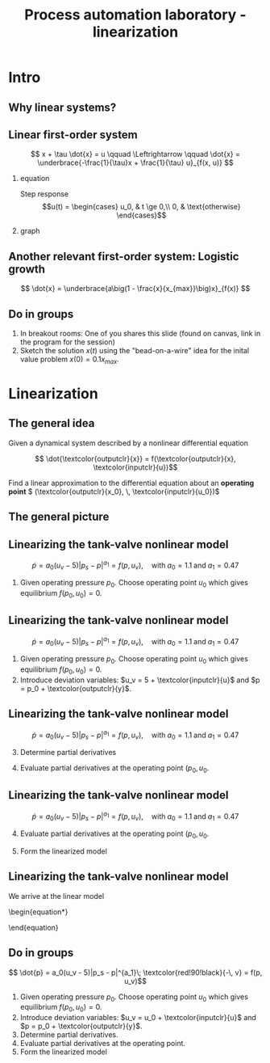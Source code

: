 #+OPTIONS: toc:nil
# #+LaTeX_CLASS: koma-article 

#+LATEX_CLASS: beamer
#+LATEX_CLASS_OPTIONS: [presentation,aspectratio=169]
#+OPTIONS: H:2
# #+BEAMER_THEME: Madrid
#+COLUMNS: %45ITEM %10BEAMER_ENV(Env) %10BEAMER_ACT(Act) %4BEAMER_COL(Col) %8BEAMER_OPT(Opt)
     
#+LaTex_HEADER: \usepackage{khpreamble}
#+LaTex_HEADER: \usepackage{epigraph}

#+LaTex_HEADER:\definecolor{inputclr}{rgb}{1, 0.49, 0.0}
#+LaTex_HEADER:\definecolor{outputclr}{rgb}{0., 0.3, 0.6}


#+title: Process automation laboratory - linearization
# #+date: 2019-02-27

* What do I want the students to understand?			   :noexport:
  - How to linearize a nonlinear system

* Which activities will the students do?			   :noexport:
  1. Concept question: What if operating point changes?

* Intro
** Why linear systems?
   #+begin_export latex
   \setlength\epigraphwidth{.8\textwidth}
   \epigraph{Finally, we make some remarks on why linear systems are so important. The answer is simple: because we can solve them!}{\textit{Richard Feynman}\\\url{https://www.feynmanlectures.caltech.edu/I_25.html}}
   #+end_export

*** Notes                                                          :noexport:
    I start by this quote from Richard Feynman, which was a really smart guy. In general linear systems are popular, because we can do so much with them. There is a very rich and powerful theory for these. And many times they are very useful too. 

** Linear first-order system
   \[ x + \tau \dot{x} = u \qquad \Leftrightarrow \qquad \dot{x} = \underbrace{-\frac{1}{\tau}x + \frac{1}{\tau} u}_{f(x, u)} \]

*** equation
    :PROPERTIES:
    :BEAMER_col: 0.4
    :END:
   Step response \[u(t) = \begin{cases} u_0, & t \ge 0,\\ 0, & \text{otherwise} \end{cases}\]

*** graph
    :PROPERTIES:
    :BEAMER_col: 0.6
    :END:
   #+begin_export latex
   \begin{center}
     \begin{tikzpicture}
       \pgfmathsetmacro{\tconst}{2}
       \pgfmathsetmacro{\kgain}{1}
       \pgfmathsetmacro{\uconst}{1}
       \pgfmathsetmacro{\xmax}{\uconst}
       \pgfmathsetmacro{\ymax}{\uconst/\tconst}
       \begin{axis}[
	 %yshift=-5cm,
	 clip=false,
	 axis lines=middle,
	 width = 8cm,
	 height = 6cm,
	 xlabel = {$x$},
	 ylabel = {$\dot{x}$},
	 xtick={0, \xmax},
	 xticklabels={0, $u_0$},
	 ytick={0, \ymax},
	 yticklabels={0, $\frac{u_0}{\tau}$},
	 %title={$\dot{x} = f(x) = -\frac{1}{\tau} x + \frac{1}{\tau}u_0$},
	 ]
	 \addplot[outputclr, thick, no marks, domain=-0.2:\xmax+0.2, samples=10] {-1.0/\tconst * x + 1.0/\tconst * \uconst} node[coordinate, pin=0:{$\dot{x}=f(x,u=u_0) = -\frac{1}{\tau} x + \frac{1}{\tau}u_0$}, pos=0.3] {};
       \end{axis}
     \end{tikzpicture}
   \end{center}
   #+end_export

*** Notes                                                          :noexport:
Let's start by looking at the first-order system that you should all be very familiar with by now. It has time-constant tau, and gain equal to one. I have written it so that the derivative term is a function of the state, x and the input u. This is a function of two variables, and it could be plotted as the surface, with xdot representing the height over the x-u plane [DRAW]. Now, if u is a constant (a step input) then we can graph xdot as a function of x only. It becomes a straight line. This is what it means for a differential equation to be linear. That the derivative depends linearly on the state and represented this way, it becomes a straight line. In the two-dimensional  case, it would be slanting plane, with We can use this graph to visualize the behaviour of the system. Think of the x-axis as a tight string, and the state at time t (the value of x at time t) represented as the position of a bead on this wire. So for a step-response, we have x=0 at t=0, and the bead starts in the origin. The velocity of the bead is given by xdot, which is positive, so the bead will move to the right (draw arrow). As it moves, the velocity (given by the straight line) decreases, which can be represented by a shorter arrow. As we approach u_0, the bead continues to move to the right (increasing x) but slower and slower. As t goes to infinity it will approach u0. x=u0 is an equilibrium state, since the derivative is zero there, so there is no change. Note also that it is a stable equilibrium, since a small deviation away from the equilibrium point will cause x to go back to x=u0. 

Note that the slope is -1/tau, which is the same as the value of the pole of the system. 

** Another relevant first-order system: Logistic growth
   \[ \dot{x} = \underbrace{a\big(1 - \frac{x}{x_{max}}\big)x}_{f(x)} \]

   #+begin_export latex
   \begin{center}
     \begin{tikzpicture}
       \pgfmathsetmacro{\gconst}{2}
       \pgfmathsetmacro{\xmax}{1}
       \pgfmathsetmacro{\ymax}{\gconst*\xmax/4}
       \begin{axis}[
	 %yshift=-5cm,
	 clip=false,
	 axis lines=middle,
	 width = 8cm,
	 height = 6cm,
	 xlabel = {$x$},
	 ylabel = {$\dot{x}$},
	 xtick={0, \xmax},
	 xticklabels={0, $x_{max}$},
	 ytick={0, \ymax},
	 yticklabels={0, $a\frac{x_{max}}{4}$},
	 ymax=\ymax+0.1,
	 xmax=\xmax+0.1,
	 %title={$\dot{x} = f(x) = -\frac{1}{\tau} x + \frac{1}{\tau}u_0$},
	 ]
	 \addplot[outputclr, thick, no marks, domain=-0.05:\xmax+0.05, samples=100] {\gconst * (1- x/\xmax)*x} node[coordinate, pin=0:{$\dot{x}=f(x) = a\big(1 - \frac{x}{x_{max}}\big)x$}, pos=0.7] {};
       \end{axis}
     \end{tikzpicture}
   \end{center}
   {\footnotesize See 3Blue1Brown \texit{Exponential growth and epidemics} \url{https://youtu.be/Kas0tIxDvrg}}
   #+end_export

*** Notes                                                          :noexport:
    Let's use the same idea, but now for a very relevant nonlinear system: Logistic growth. Have you talked about logistic growth in other classes? 
    The model represents growth of a species. You can also think of it as the spread of the corona virus if nothing is done to prevent the spread. The model has two parameters: The base growth rate a, and the carrying capacity, x_max. In the context of the spread of the virus x_max as the population size. Note that there are two equilibrium points x=0 (no infected person) and x=x_max (everyone are infected). In both cases, there will be no change in the number of infected persons. 

Now, think again on the bead on the wire. We start at t=0 with just very few infected people. So at t=0, the bead representing the value of x, is close to the origin, but positive. Then, since the derivative is positive, it will start to move to the right, away from the equilibrium point. This equilibrium point is unstable, and it has to do with the SLOPE of the line at the intersection, which is positive. And it will move faster and faster to the right, until we reach the midpoint. At some point half the population is infected, and that is when the growth of the infected population is fastest. After that the growth is positive, but not as fast, and we approach the case when all the population is infected. This equilibrium point is stable, and the slope is negative. In fact, to linearize the model about this equilibrium, is to determine the tangent at this point, and the slope of that tangent is equal to the POLE of the system. So if the tangent is positive the pole is in the right-half plane.  

** Do in groups
   #+begin_export latex
   \begin{center}
     \begin{tikzpicture}
       \pgfmathsetmacro{\gconst}{2}
       \pgfmathsetmacro{\xmax}{1}
       \pgfmathsetmacro{\ymax}{\gconst*\xmax/4}
       \begin{axis}[
	 %yshift=-5cm,
	 clip=false,
	 axis lines=middle,
	 width = 8cm,
	 height = 6cm,
	 xlabel = {$x$},
	 ylabel = {$\dot{x}$},
	 xtick={0, \xmax},
	 xticklabels={0, $x_{max}$},
	 ytick={0, \ymax},
	 yticklabels={0, $a\frac{x_{max}}{4}$},
	 ymax=\ymax+0.1,
	 xmax=\xmax+0.1,
	 %title={$\dot{x} = f(x) = -\frac{1}{\tau} x + \frac{1}{\tau}u_0$},
	 ]
	 \addplot[outputclr, thick, no marks, domain=-0.05:\xmax+0.05, samples=100] {\gconst * (1- x/\xmax)*x} node[coordinate, pin=0:{$\dot{x}=f(x) = a\big(1 - \frac{x}{x_{max}}\big)x$}, pos=0.7] {};
       \end{axis}
     \end{tikzpicture}
   \end{center}
   #+end_export
   1) In breakout rooms: One of you shares this slide (found on canvas, link in the program for the session)
   2) Sketch the solution \(x(t)\) using the "bead-on-a-wire" idea for the inital value problem \(x(0) = 0.1x_{max}\).

*** Notes                                                          :noexport:
Now, think again on the bead on the wire. We start at t=0 with just very few infected people. So at t=0, the bead representing the value of x, is close to the origin, but positive. Then, since the derivative is positive, it will start to move to the right, away from the equilibrium point. This equilibrium point is unstable, and it has to do with the SLOPE of the line at the intersection, which is positive. And it will move faster and faster to the right, until we reach the midpoint. At some point half the population is infected, and that is when the growth of the infected population is fastest. After that the growth is positive, but not as fast, and we approach the case when all the population is infected. This equilibrium point is stable, and the slope is negative. In fact, to linearize the model about this equilibrium, is to determine the tangent at this point, and the slope of that tangent is equal to the POLE of the system. So if the tangent is positive the pole is in the right-half plane.  

* Linearization
** The general idea
   Given a dynamical system described by a nonlinear differential equation
      #+begin_export latex
   \begin{center}
     \begin{tikzpicture}[node distance=22mm, block/.style={rectangle, draw, minimum width=15mm, minimum height=12mm}, sumnode/.style={circle, draw, inner sep=2pt}]
    
       \node[coordinate] (input) {};
       \node[block, right of=input, node distance=20mm] (plant)  {System};
       \node[coordinate, right of=plant, node distance=20mm] (output) {};

       \draw[->] (input) -- node[above, pos=0.3, color=inputclr] {$u(t)$} (plant);
       \draw[->] (plant) -- node[above, near end, color=outputclr] {$x(t)$} (output);
     \end{tikzpicture}
   \end{center}   
#+end_export
   \[ \dot{\textcolor{outputclr}{x}} = f(\textcolor{outputclr}{x}, \textcolor{inputclr}{u})\]

   Find a linear approximation to the differential equation about an *operating point* \( (\textcolor{outputclr}{x_0}, \, \textcolor{inputclr}{u_0})\)
  
*** Notes                                                          :noexport:

** The general picture
   #+begin_export latex
   \begin{center}
     \begin{tikzpicture}
       \pgfmathsetmacro{\xnoll}{1.5}
       \pgfmathsetmacro{\xmax}{2}
       \pgfmathsetmacro{\fnoll}{sqrt(2-\xnoll)}
       \begin{axis}[
	 %yshift=-5cm,
	 clip=false,
	 axis lines = middle,
	 width = 12cm,
	 height = 8cm,
	 %xlabel = {$x$},
	 %ylabel = {$\dot{x}$},
	 xtick={0, \xnoll, \xmax},
	 xticklabels={0, $x_0$, $x_{max}$},
	 ytick={0},
	 %title={$\dot{x} = f(x) = \sqrt{x_{max} -  x}$},
	 ]
	 \addplot[outputclr, thick, no marks, domain=0:\xmax, samples=100] {sqrt(\xmax-x)} node[coordinate, pin=-120:{$\dot{x}=f(x)= \sqrt{x_{max} -  x}$}, pos=0.1] {};
	 \addplot[green!70!black, thick, no marks, domain=0.8:\xmax, samples=10] {sqrt(\xmax-\xnoll) - 0.5/sqrt(\xmax-\xnoll)*(x-\xnoll)} node[coordinate, pin=0:{$\dot{x}\approx f(x_0) + \frac{d}{dx}f|_{x_0}(x-x_0)$}, pos=0.1] {};
	 \node[coordinate, pin=180:{$f(x_0)$},] at (axis cs: 0.02, \fnoll) {};
	 \node at (axis cs: -0.3, 1.5) {$\dot{x}$};
	 \node at (axis cs: 1.9, -0.3) {$x$};
	 %\node[coordinate, pin=-90:{$x_0$},] at (axis cs: \xnoll, -0.2) {};
       \end{axis}

     \end{tikzpicture}
   \end{center}
   #+end_export

*** Notes                                                          :noexport:
For a linear system the derivative xdot must be a linear function of the variabel x. So we obtain such a model by approximating the function by a straight line. In this case we have the function xdot = sqrt{xmax-x}, which resembles the model we have for the pneumatic tank-valve system. And we see that a straight line would be a good approximation over a rather large span of x-values over to the left [DRAW]. But close to xmax, the curvature is much higher, and a linear approximation is only good for a smaller range of x [DRAW]. 

In the standard linearization procedure, the straight line we approximate with is the tangen line. But it could also be a useful approximation to take some line with average slope over a larger span. But here, we'll follow the standard linearization procedure. 

We choose a point on the line, which corresponds to the typical value of x, and call that the *operating point* x. The tangent line has a slope which is given by the derivative of the function f(x), evaluated at this operating point. This means that we can express the tangent line as the function value at the operating point + the slope times a deviation from the operating point. 

** Linearizing the tank-valve nonlinear model

\[ \dot{p} = a_0(u_v - 5)|p_s - p|^{a_1} = f(p, u_v), \quad \text{with} \; a_0=1.1\; \text{and}\; a_1 = 0.47\]
1. Given operating pressure $p_0$. Choose operating point $u_0$ which gives equilibrium \(f(p_0, u_0) = 0\). 
 

** Linearizing the tank-valve nonlinear model

\[ \dot{p} = a_0(u_v - 5)|p_s - p|^{a_1} = f(p, u_v), \quad \text{with} \; a_0=1.1\; \text{and}\; a_1 = 0.47\]
1. Given operating pressure $p_0$. Choose operating point $u_0$ which gives equilibrium \(f(p_0, u_0) = 0\). 
2. Introduce deviation variables: \(u_v = 5 + \textcolor{inputclr}{u}\) and \(p = p_0 + \textcolor{outputclr}{y}\).
 

** Linearizing the tank-valve nonlinear model

\[ \dot{p} = a_0(u_v - 5)|p_s - p|^{a_1} = f(p, u_v), \quad \text{with} \; a_0=1.1\; \text{and}\; a_1 = 0.47\]
3. [@3] Determine partial derivatives
   \begin{align*}
   \frac{\partial f}{\partial p} &= a_0(u_v-5)a_1|p_s - p|^{a_1-1}(-1)\\
   \frac{\partial f}{\partial u_v} &= a_0|p_s - p|^{a_1}
   \end{align*}
4. Evaluate partial derivatives at the operating point \((p_0, u_0\).
   \begin{align*}
   \frac{\partial f}{\partial p}\big|_{p_0, u_0} &= 0\\
   \frac{\partial f}{\partial u_v}\big|_{p_0, u_0} &=  a_0|p_s - p_0|^{a_1}
   \end{align*}




** Linearizing the tank-valve nonlinear model

\[ \dot{p} = a_0(u_v - 5)|p_s - p|^{a_1} = f(p, u_v), \quad \text{with} \; a_0=1.1\; \text{and}\; a_1 = 0.47\]
4. [@4] Evaluate partial derivatives at the operating point \((p_0, u_0\).
   \begin{align*}
   \frac{\partial f}{\partial p}\big|_{p_0, u_0} &= 0\\
   \frac{\partial f}{\partial u_v}\big|_{p_0, u_0} &=  a_0|p_s - p_0|^{a_1}
   \end{align*}
5. Form the linearized model
   \begin{equation}
   \begin{aligned} \dot{p} = \dot{\textcolor{outputclr}{y}} &= f(p, u_v) \approx f(p_0, u_0) + \frac{\partial f}{\partial p}|_{p_0, u_0}(p-p_0) + \frac{\partial f}{\partial u_v}|_{p_0, u_0}(u_v - u_0)\\
    &=  a_0|p_s - p_0|^{a_1} \textcolor{inputclr}{u}.
   \end{aligned}
   \end{equation}

** Linearizing the tank-valve nonlinear model
   We arrive at the linear model
   \begin{equation*}
   \begin{aligned}
    \dot{\textcolor{outputclr}{y}} &= a_0|p_s - p_0|^{a_1} \textcolor{inputclr}{u}, \qquad \text{which in the Laplace domain is}\\[4mm]
    \textcolor{outputclr}{Y(s)} &= \frac{a_0|p_s - p_0|^{a_1}}{s} \textcolor{inputclr}{U(s)}    
   \end{aligned}
   \end{equation}

   

** Do in groups

\[ \dot{p} = a_0(u_v - 5)|p_s - p|^{a_1}\; \textcolor{red!90!black}{-\, v} = f(p, u_v)\]

1. Given operating pressure $p_0$. Choose operating point $u_0$ which gives equilibrium \(f(p_0, u_0) = 0\).
2. Introduce deviation variables: \(u_v = u_0 + \textcolor{inputclr}{u}\) and \(p = p_0 + \textcolor{outputclr}{y}\).
3. Determine partial derivatives.
4. Evaluate partial derivatives at the operating point.
5. Form the linearized model

